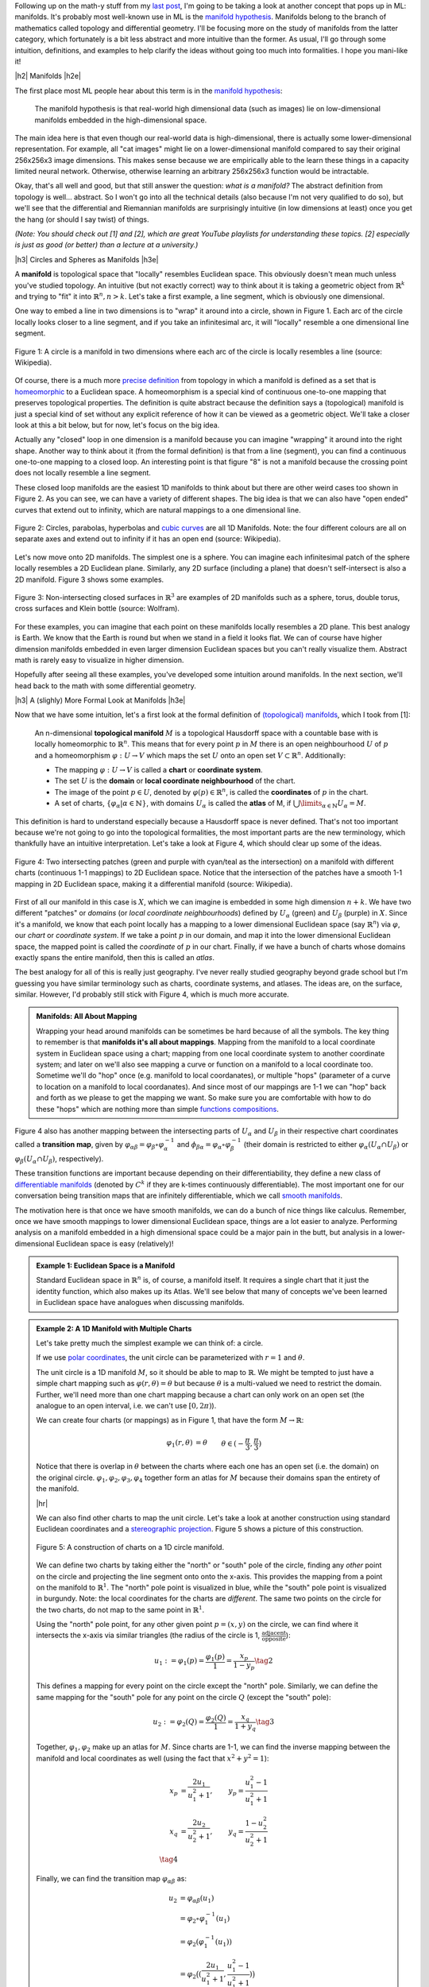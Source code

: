 .. title: Manifolds: A Gentle Introduction
.. slug: manifolds
.. date: 2018-03-13 16:24:57 UTC-05:00
.. tags: manifolds, metric tensor, mathjax
.. category:
.. link:
.. description: A quick introduction to manifolds.
.. type: text


.. |br| raw:: html

   <br />

.. |H2| raw:: html

   <br/><h3>

.. |H2e| raw:: html

   </h3>

.. |H3| raw:: html

   <h4>

.. |H3e| raw:: html

   </h4>

.. |center| raw:: html

   <center>

.. |centere| raw:: html

   </center>

.. |hr| raw:: html

   <hr>

Following up on the math-y stuff from my `last post <link://slug/tensors-tensors-tensors>`__, 
I'm going to be taking a look at another concept that pops up in ML: manifolds.
It's probably most well-known use in ML is the 
`manifold hypothesis <https://www.quora.com/What-is-the-Manifold-Hypothesis-in-Deep-Learning>`__.
Manifolds belong to the branch of mathematics called topology and differential
geometry.  I'll be focusing more on the study of manifolds from the latter
category, which fortunately is a bit less abstract and more intuitive than the
former.  As usual, I'll go through some intuition, definitions, and examples to
help clarify the ideas without going too much into formalities.  I hope you
mani-like it!


.. TEASER_END


|h2| Manifolds |h2e|

The first place most ML people hear about this term is in the 
`manifold hypothesis <https://www.quora.com/What-is-the-Manifold-Hypothesis-in-Deep-Learning>`__:

    The manifold hypothesis is that real-world high dimensional data (such as
    images) lie on low-dimensional manifolds embedded in the high-dimensional
    space.

The main idea here is that even though our real-world data is high-dimensional,
there is actually some lower-dimensional representation.  For example, all "cat
images" might lie on a lower-dimensional manifold compared to say their
original 256x256x3 image dimensions.  This makes sense because we are
empirically able to the learn these things in a capacity limited neural
network.  Otherwise, otherwise learning an arbitrary 256x256x3 function would
be intractable.

Okay, that's all well and good, but that still answer the question: *what is a manifold?*
The abstract definition from topology is well... abstract.  So I won't go into
all the technical details (also because I'm not very qualified to do so), but
we'll see that the differential and Riemannian manifolds are surprisingly
intuitive (in low dimensions at least) once you get the hang (or should I say
twist) of things.

*(Note: You should check out [1] and [2], which are great YouTube playlists
for understanding these topics.  [2] especially is just as good (or better)
than a lecture at a university.)*


|h3| Circles and Spheres as Manifolds |h3e|

A **manifold** is topological space that "locally" resembles Euclidean space.
This obviously doesn't mean much unless you've studied topology.  
An intuitive (but not exactly correct) way to think about it is taking
a geometric object from :math:`\mathbb{R}^k` and trying to "fit" it into
:math:`\mathbb{R}^n, n>k`.  Let's take a first example, a line segment, which
is obviously one dimensional. 

One way to embed a line in two dimensions is to "wrap" it around into a circle,
shown in Figure 1.  Each arc of the circle locally looks closer to a line
segment, and if you take an infinitesimal arc, it will "locally" resemble a
one dimensional line segment.  

.. figure:: /images/manifold_circle.png
  :height: 250px
  :alt: A Circle is a Manifold
  :align: center

  Figure 1: A circle is a manifold in two dimensions where each arc of the
  circle is locally resembles a line (source: Wikipedia).

Of course, there is a much more 
`precise definition <https://en.wikipedia.org/wiki/Topological_manifold#Formal_definition>`__ 
from topology in which a manifold is defined as a set that is 
`homeomorphic <https://en.wikipedia.org/wiki/Homeomorphism>`__ 
to a Euclidean space.  A homeomorphism is a special kind of continuous one-to-one 
mapping that preserves topological properties.  The definition is quite
abstract because the definition says a (topological) manifold is just a special
kind of set without any explicit reference of how it can be viewed as a
geometric object.  We'll take a closer look at this a bit below, but for now,
let's focus on the big idea.

Actually any "closed" loop in one dimension is a manifold because you can
imagine "wrapping" it around into the right shape.  Another way to think about
it (from the formal definition) is that from a line (segment), you can find a
continuous one-to-one mapping to a closed loop.  An interesting point is that
figure "8" is not a manifold because the crossing point does not locally
resemble a line segment.

These closed loop manifolds are the easiest 1D manifolds to think about but
there are other weird cases too shown in Figure 2.  As you can see, we can have
a variety of different shapes.  The big idea is that we can also have "open
ended" curves that extend out to infinity, which are natural mappings to
a one dimensional line.

.. figure:: /images/manifold_1d_other.png
  :height: 250px
  :alt: Other 1D Manifolds
  :align: center

  Figure 2: Circles, parabolas, hyperbolas and 
  `cubic curves <https://en.wikipedia.org/wiki/Cubic_curve>`__ 
  are all 1D Manifolds.  Note: the four different colours are all on separate
  axes and extend out to infinity if it has an open end (source: Wikipedia).

Let's now move onto 2D manifolds. The simplest one is a sphere.  You can
imagine each infinitesimal patch of the sphere locally resembles a 2D Euclidean
plane.  Similarly, any 2D surface (including a plane) that doesn't
self-intersect is also a 2D manifold.  Figure 3 shows some examples.

.. figure:: /images/manifold_2d.gif
  :height: 350px
  :alt: 1D Manifolds
  :align: center

  Figure 3: Non-intersecting closed surfaces in :math:`\mathbb{R}^3` are 
  examples of 2D manifolds such as a sphere, torus, double torus, cross
  surfaces and Klein bottle (source: Wolfram).

For these examples, you can imagine that each point on these manifolds
locally resembles a 2D plane.  This best analogy is Earth.  We know that the
Earth is round but when we stand in a field it looks flat.  We can of course
have higher dimension manifolds embedded in even larger dimension Euclidean
spaces but you can't really visualize them.  Abstract math is rarely easy to
visualize in higher dimension.

Hopefully after seeing all these examples, you've developed some intuition
around manifolds.  In the next section, we'll head back to the math with some
differential geometry.

|h3| A (slighly) More Formal Look at Manifolds |h3e|

Now that we have some intuition, let's a first look at the formal definition of
`(topological) manifolds <https://en.wikipedia.org/wiki/Topological_manifold#Formal_definition>`__, 
which I took from [1]:


    An n-dimensional **topological manifold** :math:`M` is a topological Hausdorff
    space with a countable base with is locally homeomorphic to :math:`\mathbb{R}^n`.
    This means that for every point :math:`p` in :math:`M` there is an open
    neighbourhood :math:`U` of :math:`p` and a homeomorphism :math:`\varphi: U \rightarrow V`
    which maps the set :math:`U` onto an open set :math:`V \subset \mathbb{R}^n`.
    Additionally:

    * The mapping :math:`\varphi: U \rightarrow V` is called a **chart** or **coordinate system**.  
    * The set :math:`U` is the **domain** or **local coordinate neighbourhood** of the chart.  
    * The image of the point :math:`p \in U`, denoted by :math:`\varphi(p) \in \mathbb{R}^n`,
      is called the **coordinates** of :math:`p` in the chart.  
    * A set of charts, :math:`\{\varphi_\alpha | \alpha \in \mathbb{N}\}`, with domains :math:`U_\alpha`
      is called the **atlas** of M, if :math:`\bigcup\limits_{\alpha \in \mathbb{N}} U_\alpha = M`.
   
This definition is hard to understand especially because a Hausdorff space is
never defined.  That's not too important because we're not going to go into the
topological formalities, the most important parts are the new terminology,
which thankfully have an intuitive interpretation.  Let's take a look at Figure 4,
which should clear up some of the ideas.

.. figure:: /images/coordinate_chart_manifold.png
  :height: 250px
  :alt: Charts on a Manifold 
  :align: center

  Figure 4: Two intersecting patches (green and purple with cyan/teal as the
  intersection) on a manifold with different charts (continuous 1-1 mappings)
  to 2D Euclidean space.  Notice that the intersection of the patches have a
  smooth 1-1 mapping in 2D Euclidean space, making it a differential manifold
  (source: Wikipedia).


First of all our manifold in this case is :math:`X`, which we can imagine is
embedded in some high dimension :math:`n+k`.
We have two different "patches" or *domains* (or *local coordinate neighbourhoods*)
defined by :math:`U_\alpha` (green) and :math:`U_\beta` (purple) in :math:`X`.
Since it's a manifold, we know that each point locally has a
mapping to a lower dimensional Euclidean space (say :math:`\mathbb{R}^n`) via
:math:`\varphi`, our *chart* or *coordinate system*.  If we take a point
:math:`p` in our domain, and map it into the lower dimensional Euclidean space,
the mapped point is called the *coordinate* of :math:`p` in our chart.
Finally, if we have a bunch of charts whose domains exactly spans the entire
manifold, then this is called an *atlas*.

The best analogy for all of this is really just geography.  I've never really
studied geography beyond grade school but I'm guessing you have similar terminology
such as charts, coordinate systems, and atlases.  The ideas are, on the
surface, similar.  However, I'd probably still stick with Figure 4, which
is much more accurate.

.. admonition:: Manifolds: All About Mapping

  Wrapping your head around manifolds can be sometimes be hard because of all
  the symbols.  The key thing to remember is that **manifolds it's all about mappings**.
  Mapping from the manifold to a local coordinate system in Euclidean space
  using a chart; mapping from one local coordinate system to another
  coordinate system; and later on we'll also see mapping a curve or function on
  a manifold to a local coordinate too.  Sometime we'll do "hop" once (e.g. manifold
  to local coordanates), or multiple "hops" (parameter of a curve to location on
  a manifold to local coordanates).  And since most of our mappings are 1-1
  we can "hop" back and forth as we please to get the mapping we want.
  So make sure you are comfortable
  with how to do these "hops" which are nothing more than simple `functions
  compositions <https://en.wikipedia.org/wiki/Function_composition>`__.


Figure 4 also has another mapping between the intersecting parts of
:math:`U_\alpha` and :math:`U_\beta` in their respective chart coordinates
called a **transition map**, given by 
:math:`\varphi_{\alpha\beta} = \varphi_\beta \circ \varphi_\alpha^{-1}` and 
:math:`\phi_{\beta\alpha}=\varphi_\alpha \circ \varphi_\beta^{-1}` 
(their domain is restricted to either :math:`\varphi_\alpha(U_\alpha \cap U_\beta)`
or :math:`\varphi_\beta(U_\alpha \cap U_\beta)`, respectively).

These transition functions are important because depending on their
differentiability, they define a new class of 
`differentiable manifolds <https://en.wikipedia.org/wiki/Differentiable_manifold>`__
(denoted by :math:`C^k` if they are k-times continuously differentiable).
The most important one for our conversation being transition maps that are
infinitely differentiable, which we call 
`smooth manifolds <https://en.wikipedia.org/wiki/Differentiable_manifold#Definition>`__.

The motivation here is that once we have smooth manifolds, we can do a bunch of
nice things like calculus.  Remember, once we have smooth mappings to lower
dimensional Euclidean space, things are a lot easier to analyze.  Performing
analysis on a manifold embedded in a high dimensional space could be a major
pain in the butt, but analysis in a lower-dimensional Euclidean space is easy
(relatively)!

.. admonition:: Example 1: Euclidean Space is a Manifold

  Standard Euclidean space in :math:`\mathbb{R}^n` is, of course, a manifold
  itself. It requires a single chart that it just the identity function,
  which also makes up its Atlas.  We'll see below that many of concepts
  we've been learned in Euclidean space have analogues when discussing
  manifolds.


.. admonition:: Example 2: A 1D Manifold with Multiple Charts

  Let's take pretty much the simplest example we can think of: a circle.

  If we use `polar coordinates <https://en.wikipedia.org/wiki/Polar_coordinate_system#Conventions>`__,
  the unit circle can be parameterized with :math:`r=1` and :math:`\theta`.

  The unit circle is a 1D manifold :math:`M`, so it should be able to map to
  :math:`\mathbb{R}`.  We might be tempted to just have a simple chart mapping
  such as :math:`\varphi(r, \theta) = \theta` but because :math:`\theta` is a
  multi-valued we need to restrict the domain.  Further, we'll need more than
  one chart mapping because a chart can only work on an open set 
  (the analogue to an open interval, i.e. we can't use :math:`[0, 2\pi)`).
  
  We can create four charts (or mappings) as in Figure 1, that have the form
  :math:`M \rightarrow \mathbb{R}`:

  .. math::

    \varphi_1(r, \theta) &= \theta  && \theta \in (-\frac{\pi}{3}, \frac{\pi}{3}) \\
    \varphi_2(r, \theta) &= \theta  && \theta \in (\frac{\pi}{6}, \frac{5\pi}{6}) \\
    \varphi_3(r, \theta) &= \theta  && \theta \in (\frac{2\pi}{3}, \frac{4\pi}{3}) \\
    \varphi_4(r, \theta) &= \theta  && \theta \in (\frac{7\pi}{6}, \frac{11\pi}{6}] \\
    \tag{1}

  Notice that there is overlap in :math:`\theta` between the charts where each
  one has an open set (i.e. the domain) on the original circle.
  :math:`{\varphi_1, \varphi_2, \varphi_3, \varphi_4}` together form an atlas
  for :math:`M` because their domains span the entirety of the manifold.

  |hr|

  We can also find other charts to map the unit circle.  Let's take a look at
  another construction using standard Euclidean coordinates and a 
  `stereographic projection <https://en.wikipedia.org/wiki/Stereographic_projection>`__.
  Figure 5 shows a picture of this construction.

  .. figure:: /images/circle_manifold_projection.png
    :height: 350px
    :alt: Circle Manifold with Charts
    :align: center
  
    Figure 5: A construction of charts on a 1D circle manifold.

  We can define two charts by taking either the "north" or "south" pole of the
  circle, finding any *other* point on the circle and projecting the line
  segment onto onto the x-axis.  This provides the mapping from a point on the
  manifold to :math:`\mathbb{R}^1`.  The "north" pole point is visualized in blue,
  while the "south" pole point is visualized in burgundy.  Note: the local
  coordinates for the charts are *different*.  The same two points on the circle
  for the two charts, do not map to the same point in :math:`\mathbb{R}^1`.

  Using the "north" pole point, for any other given point :math:`p=(x,y)` on
  the circle, we can find where it intersects the x-axis via similar triangles
  (the radius of the circle is 1, :math:`\frac{\text{adjacent}}{\text{opposite}}`):

  .. math::

    u_1 := \varphi_1(p) = \frac{\varphi_1(p)}{1} = \frac{x_p}{1 - y_p} \tag{2}
    
  This defines a mapping for every point on the circle except the "north" pole.
  Similarly, we can define the same mapping for the "south" pole for any 
  point on the circle :math:`Q` (except the "south" pole):

  .. math::
  
     u_2 := \varphi_2(Q) = \frac{\varphi_2(Q)}{1} = \frac{x_q}{1 + y_q} \tag{3}
  
  Together, :math:`{\varphi_1, \varphi_2}` make up an atlas for :math:`M`.
  Since charts are 1-1, we can find the inverse mapping between the manifold
  and local coordinates as well (using the fact that :math:`x^2 + y^2=1`):

  .. math::

     x_p &= \frac{2u_1}{u_1^2+1}, &y_p = \frac{u_1^2-1}{u_1^2+1} \\
     x_q &= \frac{2u_2}{u_2^2+1}, &y_q = \frac{1-u_2^2}{u_2^2+1} \\
     \tag{4}

  Finally, we can find the transition map :math:`\varphi_{\alpha\beta}` as:

  .. math::

    u_2 &= \varphi_{\alpha\beta}(u_1) \\
    &= \varphi_2 \circ \varphi_1^{-1}(u_1) \\
    &= \varphi_2(\varphi_1^{-1}(u_1)) \\
    &= \varphi_2\big((\frac{2u_1}{u_1^2+1}, \frac{u_1^2-1}{u_1^2+1})\big) \\
    &= \frac{\frac{2u_1}{u_1^2+1}}{1 + \frac{u_1^2-1}{u_1^2+1}} \\
    &= \frac{1}{u_1} \\
    \tag{5}

  which is only defined for the points in the intersection (i.e. all points
  on the circle except the "north" and "south" pole).
 
.. admonition:: Example 3: Stereographic Projections for :math:`S^n`

  As you might have guessed, we can perform the same 
  `stereographic projection <https://en.wikipedia.org/wiki/Stereographic_projection>`__
  for :math:`S^2` as well.  Figure 6 shows a visualization (nevermind the
  different notation, I used a drawing from Wikipedia instead of trying to make my own :p).

  .. figure:: /images/manifold_sphere.png
    :height: 350px
    :alt: Spherical Manifold
    :align: center
  
    Figure 6: A construction of charts on a 2D sphere (source: Wikipedia).

  In a similar way, we can pick a point, draw a line that intersects any other point on
  the sphere, and project it out to the :math:`z=0` (2D) plane.  This chart can cover
  every point except the starting point.  Using two charts each with a point
  (e.g. "north" and "south" pole), we can create an Atlas that covers every point
  on the sphere.

  In general an `n-dimensional sphere <https://en.wikipedia.org/wiki/N-sphere>`__ 
  is a manifold of :math:`n` dimensions and is given the name :math:`S^n`.
  So a circle is a 1-dimensional sphere, a "normal" sphere is a 2-dimensional sphere,
  and a n-dimensional sphere can be embedded in (n+1)-dimensional Euclidean space
  where each point is equidistant to the origin.  

  This projection can generalized for :math:`S^n` using the same method: 
  
  1. Pick an arbitrary focal point on the sphere (not on the hyperplane you are
     projecting to) e.g. the "north" pole :math:`p_N = (0, \ldots, 0,1)`.
  2. Project a line from the focal point to any other point on the hypersphere.
  3. Pick a plane that intersects at the "equator" relative to the focal point.
     e.g. For the "north" pole focal point, the plane given by the first
     :math:`n` coordinates (remember the :math:`S^n` has n+1 coordinates because
     it's embedded in :math:`\mathbb{R}^{n+1}`.

  From this, we can derive similar formulas (using the same similar triangle
  argument) as the previous example.  Using the north pole, as an example, to any
  point :math:`p =({\bf x}, z) \in S^n` on the hypersphere, and the hyperplane
  given by :math:`z=0`, we can get the projected point :math:`({\bf u_N}, 0)`
  using the following equations:

  .. math::

    {\bf u_N} := \varphi_N(p) = \frac{\bf x}{1 - z} \\
    {\bf x} = \frac{2{\bf u_N}}{|{\bf u_N}|^2 + 1} \\
    z = \frac{|{\bf u_N}|^2 - 1}{|{\bf u_N}|^2 + 1} \\
    \tag{6}

  for vectors :math:`{\bf u_N, x} \in \mathbb{R}^{n}`.  The symmetric equations
  can also be performed for the "south" pole.


|h2| Tangent Spaces |h2e|

To actually calculate things like distance on a manifold, we have to 
introduce a few concepts.  The first is a **tangent space** :math:`T_x M`
of a manifold :math:`M` at a point :math:`{\bf x}`.  It's pretty much exactly
as it sounds: imagine you are walking along a curve on a smooth manifold,
as you pass through the point :math:`{\bf x}` you implicitly have velocity
(magnitude and direction) that is tangent to the manifold or another name
is a  **tangent vector**.  The tangent vectors made in this way from each
possible curve passing through point :math:`{\bf x}` make up the tangent space at
:math:`x`.  In two dimensions, this would be a plan.  Figure 7 shows a
visualization of this on a manifold.

.. figure:: /images/tangent_space_vector.png
  :height: 250px
  :alt: Tangent Vector
  :align: center

  Figure 7: A tangent space :math:`T_x M` for manifold :math:`M` with tangent
  vector :math:`{\bf v} \in T_x M`, along a curve travelling through :math:`x \in M`
  (source: Wikipedia).

I should note that Figure 7 is a bit misleading because the tangent space/vector
doesn't necessarily look literally like a plane tangent to the manifold. 
It *can* however look like this when it is embedded in a higher dimension space
like it is here for visualization purposes 
(e.g. 2D manifold as a surface shown in 3D with a plane tangent to the surface
representing the "tangent space").  Manifolds don't need to even be embedded
in a higher dimensional space (recall that they are defined just as special
sets with a mapping to Euclidean space) so we should be careful with some of
these visualizations.  However, it's always good to have an intuition.  Let's
try to formalize this idea in two steps: the first a bit more intuitive, the
second a deeper look to allow us to perform more operations.

|h3| Tangent Spaces as the Velocity of Curves |h3e|

Suppose we have our good old smooth manifold :math:`M` and a point on that
curve :math:`p \in M`.  For a given coordinate chart 
:math:`\varphi: U \rightarrow \mathbb{R}^n` where :math:`U` is an open subset of 
:math:`M` containing :math:`p`.  So far so good, this is just repeating what we
had in Figure 4.

Now let's define a smooth parametric curve :math:`\gamma: t \rightarrow M` that
maps a parameter :math:`t \in [a,b]` to :math:`M` that passes through
:math:`p`.  Now we want to imagine we're walking along this curve *in the local
coordinates* i.e. after applying our chart (this is where Figure 7 might be
misleading), this will give us: :math:`\varphi \circ \gamma: t \rightarrow
\mathbb{R}^n` (from :math:`t` to :math:`M` to :math:`\mathbb{R}^n` in the local
coordinates).

Let's label our local coordinates as :math:`{\bf u} = \varphi \circ \gamma(t)`,
which is nothing more than a vector valued function of a single parameter which
can be interpreted as your "position" vector on the manifold (in local
coordinates) as a function of time (:math:`t`).  Thus, the velocity is just the
instantaneous rate of change of our position vector with respect to time.  So
at time :math:`t=t_0` when we're at the point :math:`p`, we have:

.. math::

    \text{"velocity" at } p = \frac{d \varphi \circ \gamma(t)}{dt}\Big|_{t=t_0}
                          = \Big[\frac{dx^1(t)}{dt}, \ldots, \frac{dx^n(t)}{dt}\Big]\Big|_{t=t_0} \tag{7}

where :math:`x^i(t)` is the :math:`i^{th}` component of our curve in local coordinates (not an exponent).
In this case the `tangent vector <https://en.wikipedia.org/wiki/Tangent_vector>`__ :math:`\bf v` 
is nothing more than the "velocity" at :math:`p`.
If we then take every possible velocity at :math:`p` (by specifying different
parametric curves) then these velocity vectors make a `tangent space
<https://en.wikipedia.org/wiki/Tangent_space>`__, denoted by :math:`T_pM`
(careful, our point on the manifold is now :math:`p` and the local coordinate
is :math:`x`).
Now that we have our tangent (vector) space represented in
:math:`\mathbb{R}^n`, we can perform our usual Euclidean vector-space
operations.  (We'll get to it in the next section).

|h3| Basis of the Tangent Space |h3e|

Tangent vectors as velocities only tells half the story though because we have
a tangent vector specified in a local coordinate system but what is its basis?
Recall a `vector <https://en.wikipedia.org/wiki/Coordinate_vector>`__ has its
coordinates (an ordered list of scalars) that correspond to particular basis
vectors.  This is important because we want to be able to do analysis on the
manifold *between* points, not just at a single point.  So understanding how
the tangent spaces between different points (and potentially charts) on a
manifold is important.

To understand how to construct the tangent space basis, let's first define
an arbitrary function :math:`f: M \rightarrow \mathbb{R}` and assume we still
have our good old smooth parametric curve :math:`\gamma: t \rightarrow M`.
Now we want to look at a new definition of "velocity" relative to this test
function: :math:`\frac{df \circ \gamma(t)}{dt}\Big|_{t=t_0}` at our point on the manifold
:math:`p`.  Basically the rate of change of our function as we walk along this
curve.

However, we can do a "trick" by introducing a chart (:math:`\varphi`) and its
inverse (:math:`\varphi^{-1}`) into this measure of "velocity":

.. math::

    \frac{df \circ \gamma(t)}{dt}\Big|_{t=t_0} 
    &= \frac{d(f \circ \varphi^{-1} \circ \varphi \circ \gamma)(t)}{dt}\Big|_{t=t_0}  \\
    &= \frac{d((f \circ \varphi^{-1}) \circ (\varphi \circ \gamma))(t)}{dt}\Big|_{t=t_0}  \\
    &= \sum_i \frac{\partial (f \circ \varphi^{-1})(x)}{\partial x_i}\Big|_{x=\varphi \circ \gamma(t_0)}
       \frac{d(\varphi \circ \gamma)^i(t)}{dt}\Big|_{t=t_0} && \text{chain rule} \\
    &= \sum_i \frac{\partial (f \circ \varphi^{-1})(x)}{\partial x_i}\Big|_{x=\varphi(p)}
       \frac{d(\varphi \circ \gamma)^i(t)}{dt}\Big|_{t=t_0} && \text{since }\varphi(p) = \gamma(t_0) \\
    &= \sum_i (\text{basis for component }i)(\text{"velocity" of component i wrt to } \varphi) \\
    \tag{8}

Note the introduction of partial derivatives and summations in the third line,
which is just an application of the multi-variable calculus chain rule.
We can see that by introducing this test function and doing our little trick we
get the same velocity as Equation 7 but with its corresponding basis vectors.

Okay the next part is going to be a bit strange but bear with me.  We're going
to take the basis and re-write like so:

.. math::

    \Big(\frac{\partial}{\partial x^i}\Big)_p (f) := \frac{\partial (f \circ \varphi^{-1})(\varphi(p))}{\partial x_i} \\
    \tag{9}

which simply defines some new notation for the basis.  Importantly the LHS now
has no mention of :math:`\varphi` anymore, but why?  Well there is a convention
that :math:`\varphi` is implicitly specified by :math:`x^i`.  So if you have
some other chart, say, :math:`\vartheta`, then you label its local coordinates
with :math:`y^i`.  But it's important to remember that when we're using this
notation, implicitly there is a chart behind it.

Okay, so now that we've cleared up that, there's another thing we need to look at:
what is :math:`f`?  We know it's some test function that we used, but it was 
arbitrary.  And in fact, it's so arbitrary we're going to get rid of it!  So
we're just going to define the basis in terms of the *operator* that acts of
:math:`f` and not the actual resultant vector!  So every tangent vector
:math:`v \in T_pM`, we have:

.. math::

    {\bf v} &= \sum_{i=1}^n v(x^i) \cdot \Big(\frac{\partial}{\partial x^i}\Big)_p \\
      &= \sum_{i=1}^n \frac{d(\varphi \circ \gamma)^i(t)}{dt}\Big|_{t=t_0}  \cdot
        \Big(\frac{\partial}{\partial x^i}\Big)_p \\
        \tag{10}

It turns out the basis is actually a set of *differential operators* (not the
actual vectors on the test function :math:`f`), which make up a `vector space
<https://en.wikipedia.org/wiki/Vector_space#Definition>`__ (with respect to
chart :math:`\varphi`)!  A bit mind bending if you're not used to these
abstract definitions (vector spaces don't have anything strictly to do with
Euclidean vectors, it's just that we first learn about them through Euclidean
vectors)

|h3| Change of Basis for Tangent Vectors |h3e|

Now that we have a basis for our tangent vectors, we want to understand how to
change basis between them.  Let's just setup/recap a big of notation first.
Let's define two charts for our :math:`d`-dimensional manifold :math:`M`:

.. math::

    \varphi(p) = (x^1(p), \ldots, x^d(p)) \\
    \vartheta(p) = (y^1(p), \ldots, y^d(p)) \\
    \tag{11}

where :math:`x^i(p)` and :math:`y^i(p)` are coordinate functions to find the
specific index of the local coordinates from a point on our manifold :math:`p
\in M`.  Assume that :math:`p` is in the overlap of the domains in the two
charts.  Now we want to look at how we can convert from a tangent space in one
chart to another.

(We're going to switch to a more convenient 
`partial derivative notation <https://en.wikipedia.org/wiki/Partial_derivative>`__
here: :math:`\partial_x f := \frac{\partial f}{\partial x}`, which is just a
bit more concise.)

So starting from our summation in Equation 10 (and using `Einstein summation
notation <https://en.wikipedia.org/wiki/Einstein_notation>`__, see also previous
my post on `Tensors <link://slug/tensors-tensors-tensors>`__)
acting on our test function :math:`f`:

.. math::

    {\bf v} f &= v(x^i) \cdot \Big(\frac{\partial}{\partial x^i}\Big)_p f \\
      &= v(x^i) \cdot \partial_{x^i} (f \circ \varphi^{-1})(\varphi(p)) && \text{by definition} \\ 
      &= v(x^i) \cdot \partial_{x^i} (f \circ \vartheta^{-1} \circ \vartheta \circ \varphi^{-1})(\varphi(p)) && \text{introduce } \vartheta \text{ with identity trick}\\ 
      &= v(x^i) \cdot \partial_{x^i} ((f \circ \vartheta^{-1}) \circ (\vartheta \circ \varphi^{-1}))(\varphi(p)) \\ 
      &= v(x^i) \cdot 
        \partial_{x^i} (\vartheta \circ \varphi^{-1})^j(\varphi(p))
        \cdot
        \partial_{y^j} (f \circ \vartheta^{-1})(\vartheta \circ \varphi^{-1}(\varphi(p)))
        && \text{chain rule} \\
      &= v(x^i) \cdot 
        \partial_{x^i} (\vartheta \circ \varphi^{-1})^j(\varphi(p))
        \cdot
        \partial_{y^j} (f \circ \vartheta^{-1})(\vartheta(p))
        && \text{simplifying} \\
      &= v(x^i) \cdot 
        \partial_{x^i} (\vartheta \circ \varphi^{-1})^j(\varphi(p))
        \cdot
        \Big(\frac{\partial}{\partial y^i}\Big)_p f
        && \text{by definition} \\
      &= v(x^i) \cdot 
        \frac{\partial y^j}{\partial x^i}\big|_{x=\varphi(p)}
        \cdot
        \Big(\frac{\partial}{\partial y^i}\Big)_p f
        && \text{since }y^j(x) = y^j(\varphi(p)) \\
      &= v(y^i) \cdot \Big(\frac{\partial}{\partial y^j}\Big)_p f \\
    \tag{12}
    
After some wrangling with the notation, we can see the change of basis
is basically just an application of the chain rule.  If you squint hard
enough, you'll see the change of basis matrix is simply the Jacobian
:math:`J` of :math:`\vartheta(x) = (y^1(x), \ldots, y^d(x))` written with
respect to the original chart coordinates :math:`x^i` (instead of the manifiold
point :math:`p`).

So after all that manipulation, let's take a look at an example on our
sphere to make things a bit more concrete.

.. admonition:: Example 4: Tangent Vectors on a Sphere

  On our unit sphere, let's try to find the tangent vector at point
  :math:`p = (x,y,z) = (1, 0, 0)` on the equator of the sphere.  We'll
  use our "north" pole chart and a curve that is orbiting the equator.
  Let's setup the problem.

  First, following Equation 6, our chart :math:`\varphi` (and its inverse) look
  like (I'm not going to use the superscript notation here for the local
  coordinates but you should know it's pretty common):

  .. math::

    u_1(x, y, z) &= \frac{x}{1-z} \\
    u_2(x, y, z) &= \frac{y}{1-z} \\
    x &= \frac{2u_1}{\sqrt{x^2 + y^2} + 1} \\
    y &= \frac{2u_2}{\sqrt{x^2 + y^2} + 1} \\
    z &= \frac{\sqrt{x^2 + y^2}- 1}{\sqrt{x^2 + y^2} + 1} \\
    \tag{13}

  Next, let's define our curve: :math:`\gamma(t) = (\cos\pi t, \sin\pi t, 0), t\in[-1, 1]`,
  which we can see is on the equator, outlining a circle on the :math:`z=0`
  plane.  We can also see at :math:`t_0=0`, :math:`\gamma(t=0) = (1, 0, 0) = p`.

  To find the coordinates in our tangent space, we use Equation 7:

  .. math::
  
      \frac{d \varphi \circ \gamma(t)}{dt}\Big|_{t=t_0}
      &= \Big[
      \frac{d u_1(\cos\pi t, \sin\pi t, 0)}{dt},  
      \frac{d u_2(\cos\pi t, \sin\pi t, 0)}{dt}  
      \Big]\Big|_{t=t_0}  \\
      &= \Big[
      \frac{d \cos\pi t}{dt},
      \frac{d \sin\pi t}{dt}
      \Big]\Big|_{t=t_0}  \\      
      \tag{14}
      &= \Big[ -\sin\pi t, \cos\pi t \Big]\Big|_{t=t_0}  \\      
      &= (0, 1)
      \tag{14}

  Combining with out differential operators as our basis, our tangent vector
  becomes:

  .. math::

    v = 0 \cdot \big(\frac{\partial}{\partial u_1} \big)_p +
        1 \cdot \big(\frac{\partial}{\partial u_2} \big)_p \tag{15}

  keeping in mind that the basis is actually in terms of the chart :math:`\varphi`
  (implied by the variable :math:`u_i`).


|h2| Riemannian Manifolds |h2e|

Back to this smooth manifold we've been talking about, we'll want to define
another tensor, you guess it, the metric tensor!  In particular, the
**Riemannian metric (tensor)** is a family of inner products:

.. math::

    g_p: T_pM \times T_pM \rightarrow \mathbb{R}, p \in M \tag{3}

such that :math:`p \rightarrow g_p(X(p), Y(p))` for any two tangent vectors
(derived from the vector fields :math:`X, Y`) is a smooth function of
:math:`p`.  The implications of this is that even though each adjacent tangent space
can be different (the manifold curves therefore the tangent space changes),
the inner product varies smoothly between adjacent points.  A real, smooth
manifold with a Riemannian metric (tensor) is called a **Riemannian manifold**.


- **Riemannian metric tensor** 
- **Riemannian manifold** 


|h3| Computing Arc Length |h3e|

- Defines arc length, thus distance using differential geometry, inner product
- Explain how to change coordinates 
- Example of computing arc length of a circle with the metric tensor,
  show it in another basis (polar coordinates?)
- Example for unit sphere???

|h2| Metric Space |h2e|

In this section, I just want to quickly review the definition of a metric space
because we'll see that it comes up below.

    A metric space for a set :math:`M` and 
    metric :math:`d: M x M \rightarrow \mathcal{R}` such that for any 
    :math:`x,y,z \in M`, the following holds:

    1. :math:`d(x, y) \geq 0`
    2. :math:`d(x,y)=0 \leftrightarrow x=y`
    3. :math:`d(x,y)=d(y,x)`
    4. :math:`d(x,z)\leq d(x,y) + d(y,z)`

The basic idea is just some space with a distance defined.  The conditions on
your distance function are probably pretty intuitive, although you might
not have explicitly thought about them (the last condition is the triangle
inequality).  Be careful with the definition of "metric", sometimes it's used
for the distance function here, and sometimes it's used for the metric tensor.

Some example of common distance functions:

* :math:`\mathcal{R}^n` with the usual Euclidean distance function
* A `normed vector space <https://en.wikipedia.org/wiki/Normed_vector_space>`__
  using :math:`d(x,y) = ||y-x||` as your metric.  Examples of a norm can be
  the Euclidean distance or Manhattan distance.
* The edit distance between two strings is a metric.

The main thing that I want to emphasize here is that to get a metric space, all
you need is a proper distance function.  We saw in the last section that
we could use the Metric tensor to define an inner product operation, which
allowed us to compute distances.  This idea will come up again below to help
us compute distances on manifolds.



|h2| Conclusion |h2e|



|h2| Further Reading |h2e|

* Previous posts: `Tensors, Tensors, Tensors <link://slug/tensors-tensors-tensors>`__
* Wikipedia: `Manifold <https://en.wikipedia.org/wiki/Manifold>`__,
  `Metric Tensor <https://en.wikipedia.org/wiki/Metric_tensor>`__,
  `Metric Space <https://en.wikipedia.org/wiki/Metric_space>`__,
* `Differentiable manifolds and smooth maps <http://www.maths.manchester.ac.uk/~tv/Teaching/Differentiable%20Manifolds/2010-2011/1-manifolds.pdf>`__, Theodore Voronov.
* [1] `"Manifolds (playlist)" <https://www.youtube.com/playlist?list=PLeFwDGOexoe8cjplxwQFMvGLSxbOTUyLv>`__, Robert Davie (YouTube)
* [2] `"What is a Manifold?" <https://www.youtube.com/playlist?list=PLRlVmXqzHjUQHEx63ZFxV-0Ortgf-rpJo>`__, XylyXylyX (YouTube)
